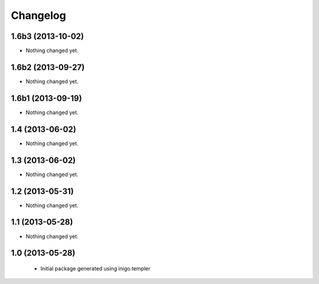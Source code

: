 Changelog
=========

1.6b3 (2013-10-02)
------------------

- Nothing changed yet.


1.6b2 (2013-09-27)
------------------

- Nothing changed yet.


1.6b1 (2013-09-19)
------------------

- Nothing changed yet.


1.4 (2013-06-02)
----------------

- Nothing changed yet.


1.3 (2013-06-02)
----------------

- Nothing changed yet.


1.2 (2013-05-31)
----------------

- Nothing changed yet.


1.1 (2013-05-28)
----------------

- Nothing changed yet.


1.0 (2013-05-28)
----------------

 - Initial package generated using inigo.templer
